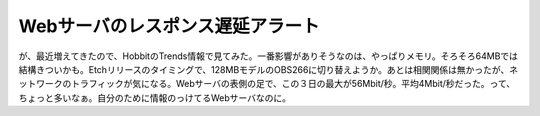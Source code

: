 ﻿Webサーバのレスポンス遅延アラート
####################################


が、最近増えてきたので、HobbitのTrends情報で見てみた。一番影響がありそうなのは、やっぱりメモリ。そろそろ64MBでは結構きついかも。Etchリリースのタイミングで、128MBモデルのOBS266に切り替えようか。あとは相関関係は無かったが、ネットワークのトラフィックが気になる。Webサーバの表側の足で、この３日の最大が56Mbit/秒。平均4Mbit/秒だった。って、ちょっと多いなぁ。自分のために情報のっけてるWebサーバなのに。



.. author:: mkouhei
.. categories:: Unix/Linux, 生活, 
.. tags::


